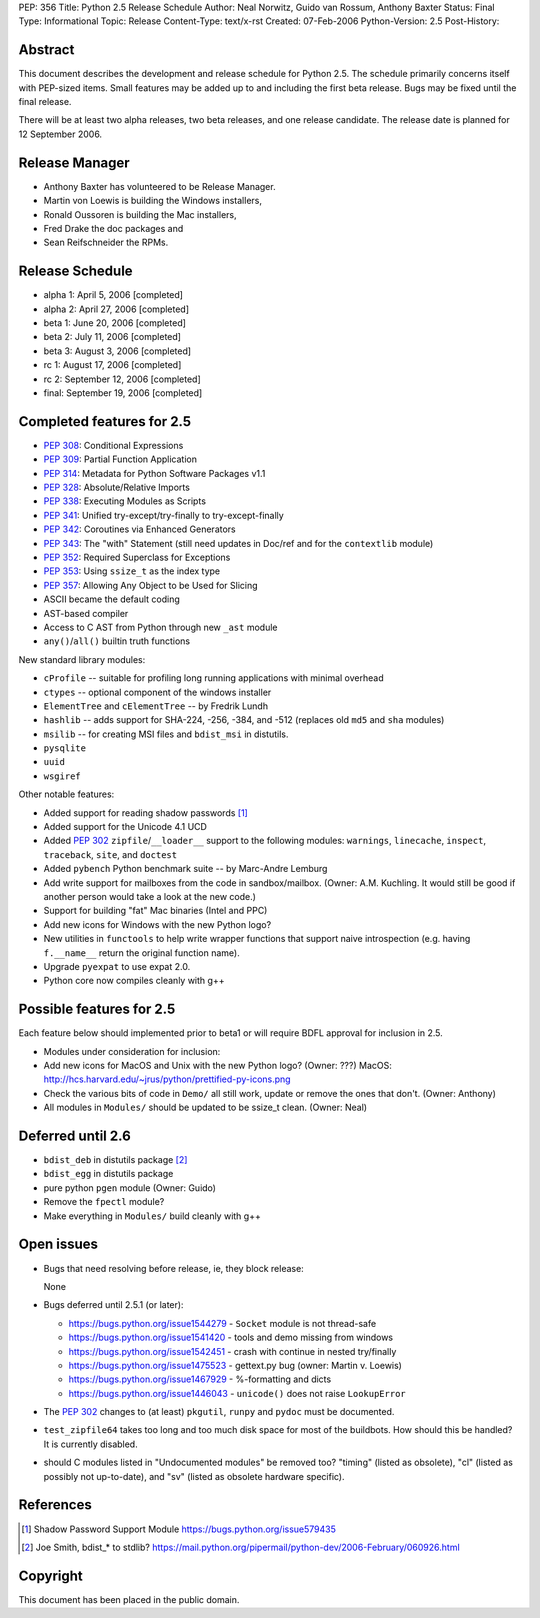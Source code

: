 PEP: 356
Title: Python 2.5 Release Schedule
Author: Neal Norwitz, Guido van Rossum, Anthony Baxter
Status: Final
Type: Informational
Topic: Release
Content-Type: text/x-rst
Created: 07-Feb-2006
Python-Version: 2.5
Post-History:


Abstract
========

This document describes the development and release schedule for
Python 2.5.  The schedule primarily concerns itself with PEP-sized
items.  Small features may be added up to and including the first
beta release.  Bugs may be fixed until the final release.

There will be at least two alpha releases, two beta releases, and
one release candidate.  The release date is planned for
12 September 2006.


Release Manager
===============

- Anthony Baxter has volunteered to be Release Manager.
- Martin von Loewis is building the Windows installers,
- Ronald Oussoren is building the Mac installers,
- Fred Drake the doc packages and
- Sean Reifschneider the RPMs.


Release Schedule
================

- alpha 1: April 5, 2006 [completed]
- alpha 2: April 27, 2006 [completed]
- beta 1:  June 20, 2006 [completed]
- beta 2:  July 11, 2006 [completed]
- beta 3:  August 3, 2006 [completed]
- rc 1:    August 17, 2006 [completed]
- rc 2:    September 12, 2006 [completed]
- final:   September 19, 2006 [completed]


Completed features for 2.5
==========================

- :pep:`308`: Conditional Expressions
- :pep:`309`: Partial Function Application
- :pep:`314`: Metadata for Python Software Packages v1.1
- :pep:`328`: Absolute/Relative Imports
- :pep:`338`: Executing Modules as Scripts
- :pep:`341`: Unified try-except/try-finally to try-except-finally
- :pep:`342`: Coroutines via Enhanced Generators
- :pep:`343`: The "with" Statement (still need updates in Doc/ref and for the
  ``contextlib`` module)
- :pep:`352`: Required Superclass for Exceptions
- :pep:`353`: Using ``ssize_t`` as the index type
- :pep:`357`: Allowing Any Object to be Used for Slicing

- ASCII became the default coding

- AST-based compiler

- Access to C AST from Python through new ``_ast`` module

- ``any()``/``all()`` builtin truth functions

New standard library modules:

- ``cProfile`` -- suitable for profiling long running applications
  with minimal overhead

- ``ctypes`` -- optional component of the windows installer

- ``ElementTree`` and ``cElementTree`` -- by Fredrik Lundh

- ``hashlib`` -- adds support for SHA-224, -256, -384, and -512
  (replaces old ``md5`` and ``sha`` modules)

- ``msilib`` -- for creating MSI files and ``bdist_msi`` in distutils.

- ``pysqlite``

- ``uuid``

- ``wsgiref``

Other notable features:

- Added support for reading shadow passwords [1]_

- Added support for the Unicode 4.1 UCD

- Added :pep:`302` ``zipfile``/``__loader__`` support to the following modules:
  ``warnings``, ``linecache``, ``inspect``, ``traceback``, ``site``, and
  ``doctest``

- Added ``pybench`` Python benchmark suite -- by Marc-Andre Lemburg

- Add write support for mailboxes from the code in sandbox/mailbox.
  (Owner: A.M. Kuchling.  It would still be good if another person
  would take a look at the new code.)

- Support for building "fat" Mac binaries (Intel and PPC)

- Add new icons for Windows with the new Python logo?

- New utilities in ``functools`` to help write wrapper functions that
  support naive introspection (e.g. having ``f.__name__`` return
  the original function name).

- Upgrade ``pyexpat`` to use expat 2.0.

- Python core now compiles cleanly with g++


Possible features for 2.5
=========================

Each feature below should implemented prior to beta1 or
will require BDFL approval for inclusion in 2.5.

- Modules under consideration for inclusion:

- Add new icons for MacOS and Unix with the new Python logo?
  (Owner: ???)
  MacOS: http://hcs.harvard.edu/~jrus/python/prettified-py-icons.png

- Check the various bits of code in ``Demo/`` all still work, update or
  remove the ones that don't.
  (Owner: Anthony)

- All modules in ``Modules/`` should be updated to be ssize_t clean.
  (Owner: Neal)


Deferred until 2.6
==================

- ``bdist_deb`` in distutils package [2]_

- ``bdist_egg`` in distutils package

- pure python ``pgen`` module
  (Owner: Guido)

- Remove the ``fpectl`` module?

- Make everything in ``Modules/`` build cleanly with g++


Open issues
===========

- Bugs that need resolving before release, ie, they block release:

  None

- Bugs deferred until 2.5.1 (or later):

  * https://bugs.python.org/issue1544279 - ``Socket`` module is not thread-safe
  * https://bugs.python.org/issue1541420 - tools and demo missing from windows
  * https://bugs.python.org/issue1542451 - crash with continue in nested try/finally
  * https://bugs.python.org/issue1475523 - gettext.py bug (owner: Martin v. Loewis)
  * https://bugs.python.org/issue1467929 - %-formatting and dicts
  * https://bugs.python.org/issue1446043 - ``unicode()`` does not raise ``LookupError``

- The :pep:`302` changes to (at least) ``pkgutil``, ``runpy`` and ``pydoc`` must
  be documented.

- ``test_zipfile64`` takes too long and too much disk space for
  most of the buildbots.  How should this be handled?
  It is currently disabled.

- should C modules listed in "Undocumented modules" be removed too?
  "timing" (listed as obsolete), "cl" (listed as possibly not up-to-date),
  and "sv" (listed as obsolete hardware specific).


References
==========

.. [1] Shadow Password Support Module
       https://bugs.python.org/issue579435

.. [2] Joe Smith, bdist_* to stdlib?
       https://mail.python.org/pipermail/python-dev/2006-February/060926.html

Copyright
=========

This document has been placed in the public domain.
